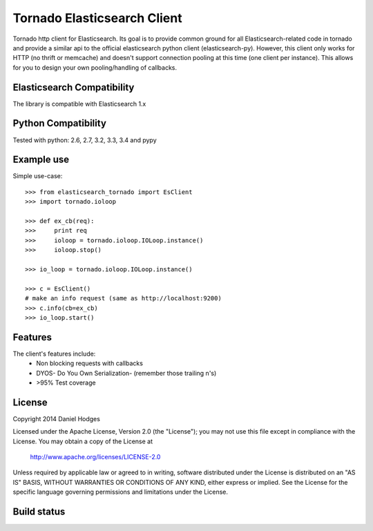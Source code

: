 Tornado Elasticsearch Client
===========================

Tornado http client for Elasticsearch. Its goal is to provide common
ground for all Elasticsearch-related code in tornado and provide a
similar api to the official elasticsearch python client (elasticsearch-py).
However, this client only works for HTTP (no thrift or memcache) and doesn't
support connection pooling at this time (one client per instance). This
allows for you to design your own pooling/handling of callbacks.

Elasticsearch Compatibility
---------------------------

The library is compatible with Elasticsearch 1.x

Python Compatibility
--------------------

Tested with python:
2.6, 2.7, 3.2, 3.3, 3.4 and pypy



Example use
-----------

Simple use-case::

    >>> from elasticsearch_tornado import EsClient
    >>> import tornado.ioloop

    >>> def ex_cb(req):
    >>>     print req
    >>>     ioloop = tornado.ioloop.IOLoop.instance()
    >>>     ioloop.stop()

    >>> io_loop = tornado.ioloop.IOLoop.instance()

    >>> c = EsClient()
    # make an info request (same as http://localhost:9200)
    >>> c.info(cb=ex_cb)
    >>> io_loop.start()



Features
--------

The client's features include:
 * Non blocking requests with callbacks
 * DYOS- Do You Own Serialization- (remember those trailing \n's)
 * >95% Test coverage

License
-------

Copyright 2014 Daniel Hodges

Licensed under the Apache License, Version 2.0 (the "License");
you may not use this file except in compliance with the License.
You may obtain a copy of the License at

    http://www.apache.org/licenses/LICENSE-2.0

Unless required by applicable law or agreed to in writing, software
distributed under the License is distributed on an "AS IS" BASIS,
WITHOUT WARRANTIES OR CONDITIONS OF ANY KIND, either express or implied.
See the License for the specific language governing permissions and
limitations under the License.

Build status
------------

.. image:: https://travis-ci.org/hodgesds/elasticsearch_tornado.svg?branch=master
    :target: https://travis-ci.org/hodgesds/elasticsearch_tornado
